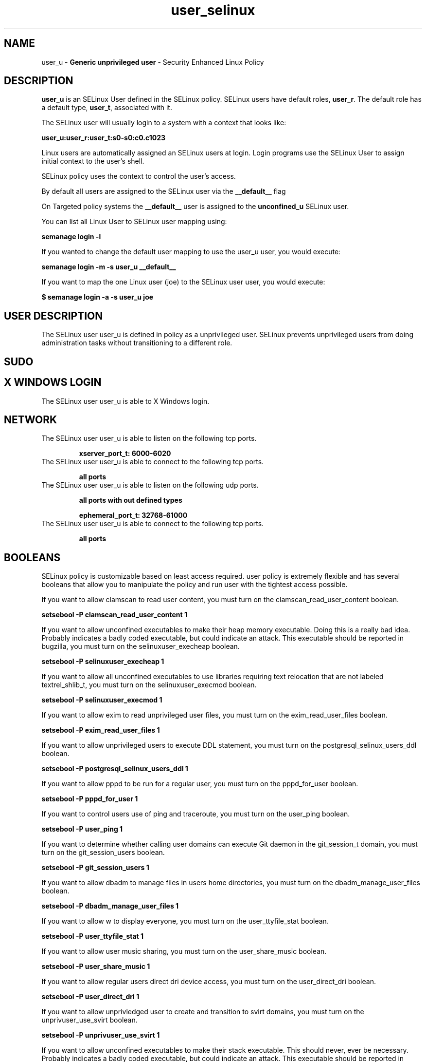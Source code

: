 .TH  "user_selinux"  "8"  "user" "mgrepl@redhat.com" "user SELinux Policy documentation"
.SH "NAME"
user_u \- \fBGeneric unprivileged user\fP - Security Enhanced Linux Policy 

.SH DESCRIPTION

\fBuser_u\fP is an SELinux User defined in the SELinux
policy. SELinux users have default roles, \fBuser_r\fP.  The
default role has a default type, \fBuser_t\fP, associated with it.

The SELinux user will usually login to a system with a context that looks like:

.B user_u:user_r:user_t:s0-s0:c0.c1023

Linux users are automatically assigned an SELinux users at login.  
Login programs use the SELinux User to assign initial context to the user's shell.

SELinux policy uses the context to control the user's access.

By default all users are assigned to the SELinux user via the \fB__default__\fP flag

On Targeted policy systems the \fB__default__\fP user is assigned to the \fBunconfined_u\fP SELinux user.

You can list all Linux User to SELinux user mapping using:

.B semanage login -l

If you wanted to change the default user mapping to use the user_u user, you would execute:

.B semanage login -m -s user_u __default__


If you want to map the one Linux user (joe) to the SELinux user user, you would execute:

.B $ semanage login -a -s user_u joe


.SH USER DESCRIPTION

The SELinux user user_u is defined in policy as a unprivileged user. SELinux prevents unprivileged users from doing administration tasks without transitioning to a different role.

.SH SUDO

.SH X WINDOWS LOGIN

The SELinux user user_u is able to X Windows login.

.SH NETWORK

.TP
The SELinux user user_u is able to listen on the following tcp ports.

.B xserver_port_t: 6000-6020

.TP
The SELinux user user_u is able to connect to the following tcp ports.

.B all ports

.TP
The SELinux user user_u is able to listen on the following udp ports.

.B all ports with out defined types

.B ephemeral_port_t: 32768-61000

.TP
The SELinux user user_u is able to connect to the following tcp ports.

.B all ports

.SH BOOLEANS
SELinux policy is customizable based on least access required.  user policy is extremely flexible and has several booleans that allow you to manipulate the policy and run user with the tightest access possible.


.PP
If you want to allow clamscan to read user content, you must turn on the clamscan_read_user_content boolean.

.EX
.B setsebool -P clamscan_read_user_content 1
.EE

.PP
If you want to allow unconfined executables to make their heap memory executable.  Doing this is a really bad idea. Probably indicates a badly coded executable, but could indicate an attack. This executable should be reported in bugzilla, you must turn on the selinuxuser_execheap boolean.

.EX
.B setsebool -P selinuxuser_execheap 1
.EE

.PP
If you want to allow all unconfined executables to use libraries requiring text relocation that are not labeled textrel_shlib_t, you must turn on the selinuxuser_execmod boolean.

.EX
.B setsebool -P selinuxuser_execmod 1
.EE

.PP
If you want to allow exim to read unprivileged user files, you must turn on the exim_read_user_files boolean.

.EX
.B setsebool -P exim_read_user_files 1
.EE

.PP
If you want to allow unprivileged users to execute DDL statement, you must turn on the postgresql_selinux_users_ddl boolean.

.EX
.B setsebool -P postgresql_selinux_users_ddl 1
.EE

.PP
If you want to allow pppd to be run for a regular user, you must turn on the pppd_for_user boolean.

.EX
.B setsebool -P pppd_for_user 1
.EE

.PP
If you want to control users use of ping and traceroute, you must turn on the user_ping boolean.

.EX
.B setsebool -P user_ping 1
.EE

.PP
If you want to determine whether calling user domains can execute Git daemon in the git_session_t domain, you must turn on the git_session_users boolean.

.EX
.B setsebool -P git_session_users 1
.EE

.PP
If you want to allow dbadm to manage files in users home directories, you must turn on the dbadm_manage_user_files boolean.

.EX
.B setsebool -P dbadm_manage_user_files 1
.EE

.PP
If you want to allow w to display everyone, you must turn on the user_ttyfile_stat boolean.

.EX
.B setsebool -P user_ttyfile_stat 1
.EE

.PP
If you want to allow user music sharing, you must turn on the user_share_music boolean.

.EX
.B setsebool -P user_share_music 1
.EE

.PP
If you want to allow regular users direct dri device access, you must turn on the user_direct_dri boolean.

.EX
.B setsebool -P user_direct_dri 1
.EE

.PP
If you want to allow unprivledged user to create and transition to svirt domains, you must turn on the unprivuser_use_svirt boolean.

.EX
.B setsebool -P unprivuser_use_svirt 1
.EE

.PP
If you want to allow unconfined executables to make their stack executable.  This should never, ever be necessary. Probably indicates a badly coded executable, but could indicate an attack. This executable should be reported in bugzilla, you must turn on the selinuxuser_execstack boolean.

.EX
.B setsebool -P selinuxuser_execstack 1
.EE

.PP
If you want to allow webadm to read files in users home directories, you must turn on the webadm_read_user_files boolean.

.EX
.B setsebool -P webadm_read_user_files 1
.EE

.PP
If you want to allow users to run TCP servers (bind to ports and accept connection from the same domain and outside users)  disabling this forces FTP passive mode and may change other protocols, you must turn on the user_tcp_server boolean.

.EX
.B setsebool -P user_tcp_server 1
.EE

.PP
If you want to allow httpd to read user content, you must turn on the httpd_read_user_content boolean.

.EX
.B setsebool -P httpd_read_user_content 1
.EE

.PP
If you want to allow user to r/w files on filesystems that do not have extended attributes (FAT, CDROM, FLOPPY), you must turn on the user_rw_noexattrfile boolean.

.EX
.B setsebool -P user_rw_noexattrfile 1
.EE

.PP
If you want to allow regular users direct mouse access, you must turn on the user_direct_mouse boolean.

.EX
.B setsebool -P user_direct_mouse 1
.EE

.PP
If you want to allow users to connect to PostgreSQL, you must turn on the user_postgresql_connect boolean.

.EX
.B setsebool -P user_postgresql_connect 1
.EE

.PP
If you want to allow exim to create, read, write, and delete unprivileged user files, you must turn on the exim_manage_user_files boolean.

.EX
.B setsebool -P exim_manage_user_files 1
.EE

.PP
If you want to allow dbadm to read files in users home directories, you must turn on the dbadm_read_user_files boolean.

.EX
.B setsebool -P dbadm_read_user_files 1
.EE

.PP
If you want to allow user processes to change their priority, you must turn on the user_setrlimit boolean.

.EX
.B setsebool -P user_setrlimit 1
.EE

.PP
If you want to determine whether calling user domains can execute Polipo daemon in the polipo_session_t domain, you must turn on the polipo_session_users boolean.

.EX
.B setsebool -P polipo_session_users 1
.EE

.PP
If you want to allow users to connect to the local mysql server, you must turn on the user_mysql_connect boolean.

.EX
.B setsebool -P user_mysql_connect 1
.EE

.PP
If you want to allow webadm to manage files in users home directories, you must turn on the webadm_manage_user_files boolean.

.EX
.B setsebool -P webadm_manage_user_files 1
.EE

.PP
If you want to allow users to read system messages, you must turn on the user_dmesg boolean.

.EX
.B setsebool -P user_dmesg 1
.EE

.SH HOME_EXEC

The SELinux user user_u is able execute home content files.

.SH TRANSITIONS

Three things can happen when user_t attempts to execute a program.

\fB1.\fP SELinux Policy can deny user_t from executing the program.

.TP

\fB2.\fP SELinux Policy can allow user_t to execute the program in the current user type.

Execute the following to see the types that the SELinux user user_t can execute without transitioning:

.B sesearch -A -s user_t -c file -p execute_no_trans

.TP

\fB3.\fP SELinux can allow user_t to execute the program and transition to a new type.

Execute the following to see the types that the SELinux user user_t can execute and transition:

.B $ sesearch -A -s user_t -c process -p transition


.SH "MANAGED FILES"

The SELinux user type user_t can manage files labeled with the following file types.  The paths listed are the default paths for these file types.  Note the processes UID still need to have DAC permissions.

.br
.B anon_inodefs_t


.br
.B auth_cache_t

	/var/cache/coolkey(/.*)?
.br

.br
.B bluetooth_helper_tmp_t


.br
.B bluetooth_helper_tmpfs_t


.br
.B cgroup_t

	/cgroup
.br
	/sys/fs/cgroup
.br

.br
.B chrome_sandbox_tmpfs_t


.br
.B games_data_t

	/var/games(/.*)?
.br
	/var/lib/games(/.*)?
.br

.br
.B gpg_agent_tmp_t

	/home/[^/]*/\.gnupg/log-socket
.br

.br
.B httpd_user_content_t

	/home/[^/]*/((www)|(web)|(public_html))(/.+)?
.br

.br
.B httpd_user_htaccess_t

	/home/[^/]*/((www)|(web)|(public_html))(/.*)?/\.htaccess
.br

.br
.B httpd_user_ra_content_t

	/home/[^/]*/((www)|(web)|(public_html))(/.*)?/logs(/.*)?
.br

.br
.B httpd_user_rw_content_t


.br
.B httpd_user_script_exec_t

	/home/[^/]*/((www)|(web)|(public_html))/cgi-bin(/.+)?
.br

.br
.B iceauth_home_t

	/root/\.DCOP.*
.br
	/root/\.ICEauthority.*
.br
	/home/[^/]*/\.DCOP.*
.br
	/home/[^/]*/\.ICEauthority.*
.br

.br
.B mail_spool_t

	/var/mail(/.*)?
.br
	/var/spool/imap(/.*)?
.br
	/var/spool/mail(/.*)?
.br

.br
.B mqueue_spool_t

	/var/spool/(client)?mqueue(/.*)?
.br
	/var/spool/mqueue\.in(/.*)?
.br

.br
.B nfsd_rw_t


.br
.B noxattrfs

	all files on file systems which do not support extended attributes
.br

.br
.B sandbox_file_t


.br
.B sandbox_tmpfs_type

	all sandbox content in tmpfs file systems
.br

.br
.B screen_home_t

	/root/\.screen(/.*)?
.br
	/home/[^/]*/\.screen(/.*)?
.br
	/home/[^/]*/\.screenrc
.br

.br
.B security_t

	/selinux
.br

.br
.B usbfs_t


.br
.B user_fonts_cache_t

	/root/\.fontconfig(/.*)?
.br
	/root/\.fonts/auto(/.*)?
.br
	/root/\.fonts\.cache-.*
.br
	/home/[^/]*/\.fontconfig(/.*)?
.br
	/home/[^/]*/\.fonts/auto(/.*)?
.br
	/home/[^/]*/\.fonts\.cache-.*
.br

.br
.B user_fonts_t

	/root/\.fonts(/.*)?
.br
	/tmp/\.font-unix(/.*)?
.br
	/home/[^/]*/\.fonts(/.*)?
.br

.br
.B user_home_type

	all user home files
.br

.br
.B user_tmp_type

	all user tmp files
.br

.br
.B user_tmpfs_type

	all user content in tmpfs file systems
.br

.br
.B xauth_home_t

	/root/\.xauth.*
.br
	/root/\.Xauth.*
.br
	/root/\.serverauth.*
.br
	/root/\.Xauthority.*
.br
	/var/lib/pqsql/\.xauth.*
.br
	/var/lib/pqsql/\.Xauthority.*
.br
	/var/lib/nxserver/home/\.xauth.*
.br
	/var/lib/nxserver/home/\.Xauthority.*
.br
	/home/[^/]*/\.xauth.*
.br
	/home/[^/]*/\.Xauth.*
.br
	/home/[^/]*/\.serverauth.*
.br
	/home/[^/]*/\.Xauthority.*
.br

.br
.B xdm_tmp_t

	/tmp/\.X11-unix(/.*)?
.br
	/tmp/\.ICE-unix(/.*)?
.br
	/tmp/\.X0-lock
.br

.br
.B xserver_tmpfs_t


.SH "COMMANDS"
.B semanage fcontext
can also be used to manipulate default file context mappings.
.PP
.B semanage permissive
can also be used to manipulate whether or not a process type is permissive.
.PP
.B semanage module
can also be used to enable/disable/install/remove policy modules.

.B semanage boolean
can also be used to manipulate the booleans

.PP
.B system-config-selinux 
is a GUI tool available to customize SELinux policy settings.

.SH AUTHOR	
This manual page was auto-generated by genman.py.

.SH "SEE ALSO"
selinux(8), user(8), semanage(8), restorecon(8), chcon(1)
, setsebool(8), useradd_selinux(8), usernetctl_selinux(8)